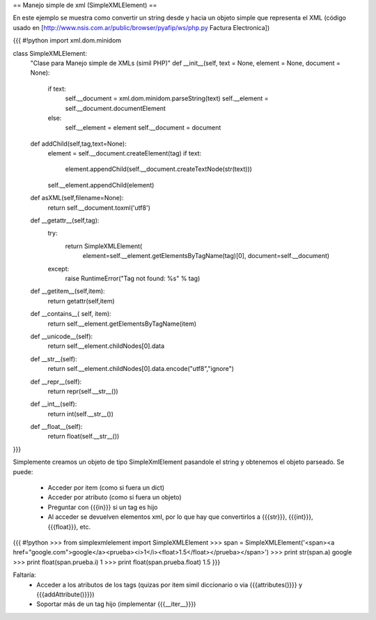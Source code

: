 == Manejo simple de xml (SimpleXMLElement) ==

En este ejemplo se muestra como convertir un string desde y hacia un objeto simple que representa el XML (código usado en [http://www.nsis.com.ar/public/browser/pyafip/ws/php.py Factura Electronica])

{{{
#!python
import xml.dom.minidom

class SimpleXMLElement:
    "Clase para Manejo simple de XMLs (simil PHP)"
    def __init__(self, text = None, element = None, document = None):
        if text:
            self.__document = xml.dom.minidom.parseString(text)
            self.__element = self.__document.documentElement
        else:
            self.__element = element
            self.__document = document
    def addChild(self,tag,text=None):
        element = self.__document.createElement(tag) 
        if text:
            element.appendChild(self.__document.createTextNode(str(text)))
        self.__element.appendChild(element)
    def asXML(self,filename=None):
        return self.__document.toxml('utf8')
    def __getattr__(self,tag):
        try:
            return SimpleXMLElement(
                element=self.__element.getElementsByTagName(tag)[0],
                document=self.__document)
        except:
            raise RuntimeError("Tag not found: %s" % tag)
    def __getitem__(self,item):
        return getattr(self,item)
    def __contains__( self, item):
        return self.__element.getElementsByTagName(item)
    def __unicode__(self):
        return self.__element.childNodes[0].data
    def __str__(self):
        return self.__element.childNodes[0].data.encode("utf8","ignore")
    def __repr__(self):
        return repr(self.__str__())
    def __int__(self):
        return int(self.__str__())
    def __float__(self):
        return float(self.__str__())
}}}

Simplemente creamos un objeto de tipo SimpleXmlElement pasandole el string y obtenemos el objeto parseado.
Se puede:
 * Acceder por item (como si fuera un dict) 
 * Acceder por atributo (como si fuera un objeto)
 * Preguntar con {{{in}}} si un tag es hijo
 * Al acceder se devuelven elementos xml, por lo que hay que convertirlos a {{{str}}}, {{{int}}}, {{{float}}}, etc.

{{{
#!python
>>> from simplexmlelement import SimpleXMLElement
>>> span = SimpleXMLElement('<span><a href="google.com">google</a><prueba><i>1</i><float>1.5</float></prueba></span>')
>>> print str(span.a)
google
>>> print float(span.prueba.i)
1
>>> print float(span.prueba.float)
1.5
}}}

Faltaría:
 * Acceder a los atributos de los tags (quizas por item simil diccionario o via {{{attributes()}}} y {{{addAttribute()}}})
 * Soportar más de un tag hijo (implementar {{{__iter__}}})

